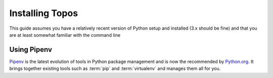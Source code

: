 .. _use_tut_install:

Installing Topos
================

This guide assumes you have a relatively recent version of Python setup and
installed (3.x should be fine) and that you are at least somewhat familiar with
the command line

Using Pipenv
------------

`Pipenv`_ is the latest evolution of tools in Python package management and is
now the recommended by `Python.org`_. It brings together existing tools such as
:term:`pip` and :term:`virtualenv` and manages them all for you.


.. _Pipenv: https://docs.pipenv.org/
.. _Python.org: https://packaging.python.org/tutorials/managing-dependencies/#managing-dependencies
